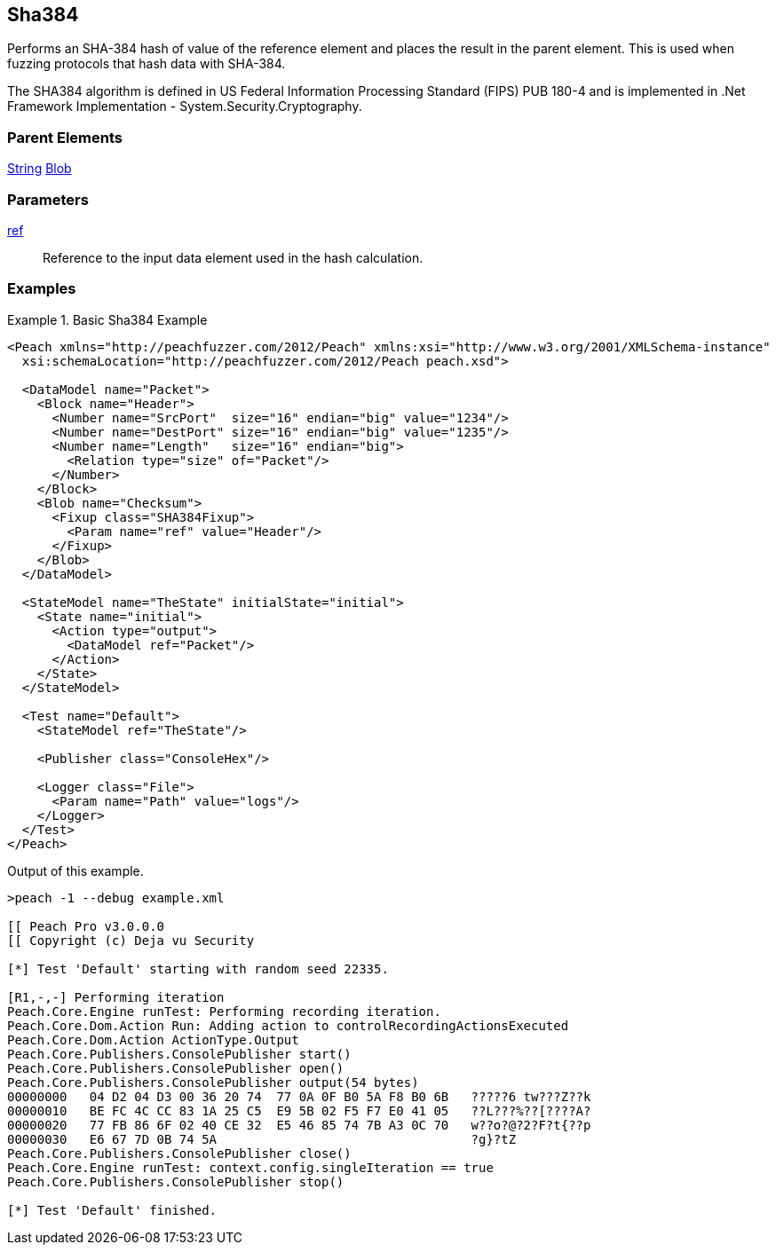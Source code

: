 <<<
[[Fixups_SHA384Fixup]]
== Sha384

// Reviewed:
//  - 02/18/2014: Seth & Adam: Outlined
// Expand description to include use case "This is used when fuzzing {0} protocols"
// Give full pit to run using hex publisher, test works
// List Parent element types can be applied to
// Blob

// Updated:
// - 02/18/2014: Mick
// Added full examples

Performs an SHA-384 hash of value of the reference element and places the result in the parent element. This is used when fuzzing protocols that hash data with SHA-384.

The SHA384 algorithm is defined in US Federal Information Processing Standard (FIPS) PUB 180-4 and is implemented in .Net Framework Implementation - System.Security.Cryptography.

=== Parent Elements

xref:String[String]
xref:Blob[Blob]

=== Parameters

xref:ref[ref]:: Reference to the input data element used in the hash calculation.

=== Examples

.Basic Sha384 Example
==========================
[source,xml]
----
<Peach xmlns="http://peachfuzzer.com/2012/Peach" xmlns:xsi="http://www.w3.org/2001/XMLSchema-instance"
  xsi:schemaLocation="http://peachfuzzer.com/2012/Peach peach.xsd">

  <DataModel name="Packet">
    <Block name="Header">
      <Number name="SrcPort"  size="16" endian="big" value="1234"/>
      <Number name="DestPort" size="16" endian="big" value="1235"/>
      <Number name="Length"   size="16" endian="big">
        <Relation type="size" of="Packet"/>
      </Number>
    </Block>
    <Blob name="Checksum">
      <Fixup class="SHA384Fixup">
        <Param name="ref" value="Header"/>
      </Fixup>
    </Blob>
  </DataModel>

  <StateModel name="TheState" initialState="initial">
    <State name="initial">
      <Action type="output">
        <DataModel ref="Packet"/>
      </Action>
    </State>
  </StateModel>

  <Test name="Default">
    <StateModel ref="TheState"/>

    <Publisher class="ConsoleHex"/>

    <Logger class="File">
      <Param name="Path" value="logs"/>
    </Logger>
  </Test>
</Peach>
----

Output of this example.

----
>peach -1 --debug example.xml

[[ Peach Pro v3.0.0.0
[[ Copyright (c) Deja vu Security

[*] Test 'Default' starting with random seed 22335.

[R1,-,-] Performing iteration
Peach.Core.Engine runTest: Performing recording iteration.
Peach.Core.Dom.Action Run: Adding action to controlRecordingActionsExecuted
Peach.Core.Dom.Action ActionType.Output
Peach.Core.Publishers.ConsolePublisher start()
Peach.Core.Publishers.ConsolePublisher open()
Peach.Core.Publishers.ConsolePublisher output(54 bytes)
00000000   04 D2 04 D3 00 36 20 74  77 0A 0F B0 5A F8 B0 6B   ?????6 tw???Z??k
00000010   BE FC 4C CC 83 1A 25 C5  E9 5B 02 F5 F7 E0 41 05   ??L???%??[????A?
00000020   77 FB 86 6F 02 40 CE 32  E5 46 85 74 7B A3 0C 70   w??o?@?2?F?t{??p
00000030   E6 67 7D 0B 74 5A                                  ?g}?tZ
Peach.Core.Publishers.ConsolePublisher close()
Peach.Core.Engine runTest: context.config.singleIteration == true
Peach.Core.Publishers.ConsolePublisher stop()

[*] Test 'Default' finished.
----
==========================
